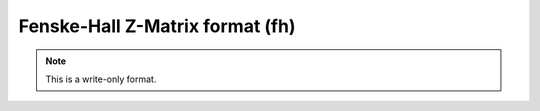 .. _Fenske-Hall_Z-Matrix_format:

Fenske-Hall Z-Matrix format (fh)
================================
.. note:: This is a write-only format.

